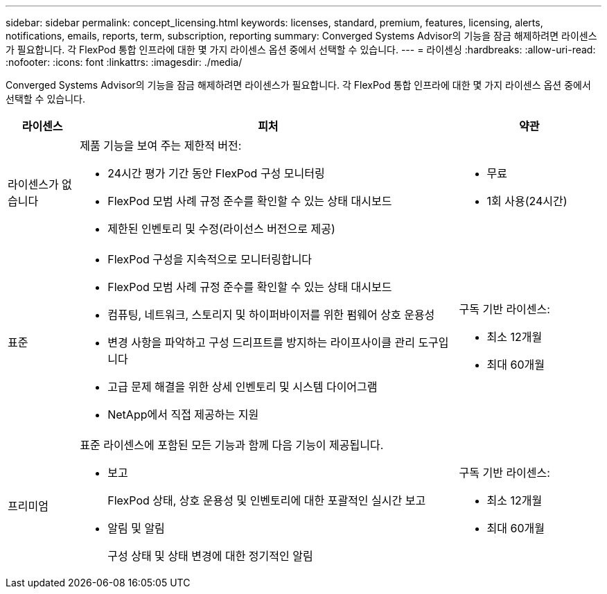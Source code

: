 ---
sidebar: sidebar 
permalink: concept_licensing.html 
keywords: licenses, standard, premium, features, licensing, alerts, notifications, emails, reports, term, subscription, reporting 
summary: Converged Systems Advisor의 기능을 잠금 해제하려면 라이센스가 필요합니다. 각 FlexPod 통합 인프라에 대한 몇 가지 라이센스 옵션 중에서 선택할 수 있습니다. 
---
= 라이센싱
:hardbreaks:
:allow-uri-read: 
:nofooter: 
:icons: font
:linkattrs: 
:imagesdir: ./media/


[role="lead"]
Converged Systems Advisor의 기능을 잠금 해제하려면 라이센스가 필요합니다. 각 FlexPod 통합 인프라에 대한 몇 가지 라이센스 옵션 중에서 선택할 수 있습니다.

[cols="12,64,24"]
|===
| 라이센스 | 피처 | 약관 


| 라이센스가 없습니다  a| 
제품 기능을 보여 주는 제한적 버전:

* 24시간 평가 기간 동안 FlexPod 구성 모니터링
* FlexPod 모범 사례 규정 준수를 확인할 수 있는 상태 대시보드
* 제한된 인벤토리 및 수정(라이선스 버전으로 제공)

 a| 
* 무료
* 1회 사용(24시간)




| 표준  a| 
* FlexPod 구성을 지속적으로 모니터링합니다
* FlexPod 모범 사례 규정 준수를 확인할 수 있는 상태 대시보드
* 컴퓨팅, 네트워크, 스토리지 및 하이퍼바이저를 위한 펌웨어 상호 운용성
* 변경 사항을 파악하고 구성 드리프트를 방지하는 라이프사이클 관리 도구입니다
* 고급 문제 해결을 위한 상세 인벤토리 및 시스템 다이어그램
* NetApp에서 직접 제공하는 지원

 a| 
구독 기반 라이센스:

* 최소 12개월
* 최대 60개월




| 프리미엄  a| 
표준 라이센스에 포함된 모든 기능과 함께 다음 기능이 제공됩니다.

* 보고
+
FlexPod 상태, 상호 운용성 및 인벤토리에 대한 포괄적인 실시간 보고

* 알림 및 알림
+
구성 상태 및 상태 변경에 대한 정기적인 알림


 a| 
구독 기반 라이센스:

* 최소 12개월
* 최대 60개월


|===